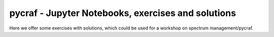 ******
pycraf - Jupyter Notebooks, exercises and solutions
******

Here we offer some exercises with solutions, which could be used for
a workshop on spectrum management/pycraf.
